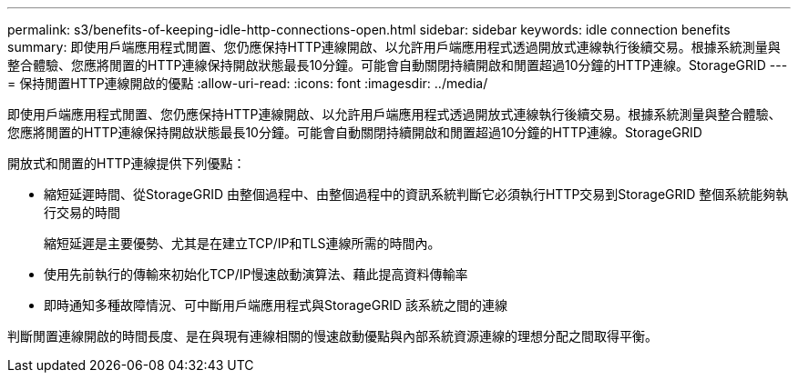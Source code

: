 ---
permalink: s3/benefits-of-keeping-idle-http-connections-open.html 
sidebar: sidebar 
keywords: idle connection benefits 
summary: 即使用戶端應用程式閒置、您仍應保持HTTP連線開啟、以允許用戶端應用程式透過開放式連線執行後續交易。根據系統測量與整合體驗、您應將閒置的HTTP連線保持開啟狀態最長10分鐘。可能會自動關閉持續開啟和閒置超過10分鐘的HTTP連線。StorageGRID 
---
= 保持閒置HTTP連線開啟的優點
:allow-uri-read: 
:icons: font
:imagesdir: ../media/


[role="lead"]
即使用戶端應用程式閒置、您仍應保持HTTP連線開啟、以允許用戶端應用程式透過開放式連線執行後續交易。根據系統測量與整合體驗、您應將閒置的HTTP連線保持開啟狀態最長10分鐘。可能會自動關閉持續開啟和閒置超過10分鐘的HTTP連線。StorageGRID

開放式和閒置的HTTP連線提供下列優點：

* 縮短延遲時間、從StorageGRID 由整個過程中、由整個過程中的資訊系統判斷它必須執行HTTP交易到StorageGRID 整個系統能夠執行交易的時間
+
縮短延遲是主要優勢、尤其是在建立TCP/IP和TLS連線所需的時間內。

* 使用先前執行的傳輸來初始化TCP/IP慢速啟動演算法、藉此提高資料傳輸率
* 即時通知多種故障情況、可中斷用戶端應用程式與StorageGRID 該系統之間的連線


判斷閒置連線開啟的時間長度、是在與現有連線相關的慢速啟動優點與內部系統資源連線的理想分配之間取得平衡。
